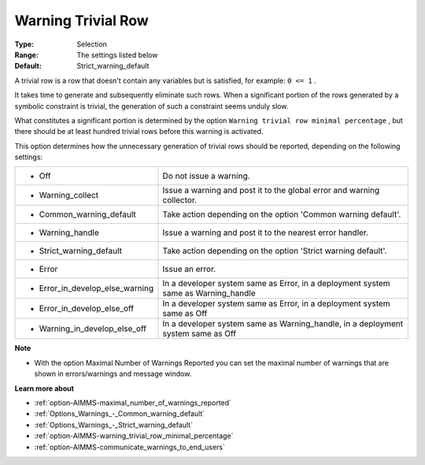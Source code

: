 

.. _option-AIMMS-warning_trivial_row:


Warning Trivial Row
===================



:Type:	Selection	
:Range:	The settings listed below	
:Default:	Strict_warning_default



A trivial row is a row that doesn't contain any variables but is satisfied, for example: ``0 <= 1`` .

It takes time to generate and subsequently eliminate such rows. When a significant portion of the rows generated by a symbolic constraint is trivial, the generation of such a constraint seems unduly slow.



What constitutes a significant portion is determined by the option ``Warning trivial row minimal percentage`` , but there should be at least hundred trivial rows before this warning is activated.



This option determines how the unnecessary generation of trivial rows should be reported, depending on the following settings:




.. list-table::

   * - *	Off	
     - Do not issue a warning.
   * - *	Warning_collect
     - Issue a warning and post it to the global error and warning collector.
   * - *	Common_warning_default
     - Take action depending on the option 'Common warning default'.
   * - *	Warning_handle
     - Issue a warning and post it to the nearest error handler.
   * - *	Strict_warning_default
     - Take action depending on the option 'Strict warning default'.
   * - *	Error
     - Issue an error.
   * - *	Error_in_develop_else_warning
     - In a developer system same as Error, in a deployment system same as Warning_handle
   * - *	Error_in_develop_else_off
     - In a developer system same as Error, in a deployment system same as Off
   * - *	Warning_in_develop_else_off
     - In a developer system same as Warning_handle, in a deployment system same as Off




**Note** 

*	With the option Maximal Number of Warnings Reported you can set the maximal number of warnings that are shown in errors/warnings and message window.




**Learn more about** 

*	:ref:`option-AIMMS-maximal_number_of_warnings_reported` 
*	:ref:`Options_Warnings_-_Common_warning_default` 
*	:ref:`Options_Warnings_-_Strict_warning_default` 
*	:ref:`option-AIMMS-warning_trivial_row_minimal_percentage` 
*	:ref:`option-AIMMS-communicate_warnings_to_end_users` 
